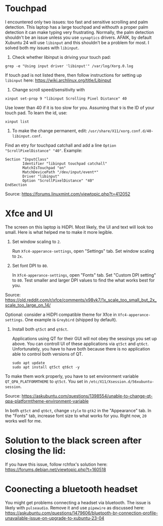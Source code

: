 * Touchpad
I encountered only two issues: too fast and sensitive scrolling and
palm detection. This laptop has a large touchpad and withouth a proper
palm detection it can make typing very frustrating. Normally, the palm
detection shouldn't be an issue unless you use =synaptics= drivers.
AFAIK, by default Xubuntu 24 will use =libinput= and this shouldn't be
a problem for most. I solved both my issues with =libinput=.

1. Check whether libinput is driving your touch pad:

#+begin_src shell
grep -e "Using input driver 'libinput'" /var/log/Xorg.0.log
#+end_src

If touch pad is not listed there, then follow instructions for setting
up =libinput= here:
https://wiki.archlinux.org/title/Libinput

2. Change scroll speed/sensitivity with
   
#+begin_src shell
xinput set-prop 9 "libinput Scrolling Pixel Distance" 40
#+end_src

Use lower than 40 if it is too slow for you. Assuming that =9= is the
ID of your touch pad. To learn the id, use:

#+begin_src shell
xinput list
#+end_src

3. To make the change permanent, edit:
   =/usr/share/X11/xorg.conf.d/40-libinput.conf=.

Find an etry for touchpad catchall and add a line =Option
"ScrollPixelDistance" "40"=. Example:

#+begin_src shell
Section "InputClass"
        Identifier "libinput touchpad catchall"
        MatchIsTouchpad "on"
        MatchDevicePath "/dev/input/event*"
        Driver "libinput"
        Option "ScrollPixelDistance" "40"
EndSection
#+end_src

Source: https://forums.linuxmint.com/viewtopic.php?t=412052 

* Xfce and UI
The screen on this laptop is HiDPI. Most likely, the UI and text will
look too small. Here is what helped me to make it more legible.

1. Set window scaling to =2=.

   Run =Xfc4-apperance-settings=, open "Settings" tab. Set window
   scaling to =2x=.

2. Set font DPI to =80=.

   In =Xfc4-apperance-settings=, open "Fonts" tab. Set "Custom DPI
   setting" to =80=. Test smaller and larger DPI values to find the
   what works best for you.

Source:
https://old.reddit.com/r/xfce/comments/x98vk7/1x_scale_too_small_but_2x_scale_too_large_on_14/

Optional: consider a HiDPI compatible theme for Xfce in
=Xfc4-apperance-settings=. One example is =Greybird= (shipped by
default).

3. Install both =qt5ct= and =qt6ct=.

   Applications using QT for their GUI will not obey the sessings you
   set up above. You can controll UI of these applications via =qt5ct=
   and =qt6ct=. Unfortunately, you have to have both because there is
   no application able to control both versions of QT.

   #+begin_src shell
     sudo apt update
     sudo apt install qt5ct qt6ct -y
   #+end_src

To make them work properly, you have to set environment variable
=QT_QPA_PLATFORMTHEME= to =qt5ct=. You set in
=/etc/X11/Xsession.d/56xubuntu-session=.

Source:
https://askubuntu.com/questions/1398554/unable-to-change-qt-qpa-platformtheme-environment-variable

In both =qt5ct= and =qt6ct=, change =style= to =gtk2= in the
"Appearance" tab. In the "Fonts" tab, increase font size to what works
for you. Right now, =20= works well for me.

* Solution to the black screen after closing the lid:

If you have this issue, follow rchfox's solution here:
https://forums.debian.net/viewtopic.php?t=160518

* Coonecting a bluetooth headset
You might get problems connecting a headset via bluetooth. The issue
is likely with =pulseaudio=. Remove it and use =pipewire= as discussed
here:
https://askubuntu.com/questions/1479606/bluetooth-br-connection-profile-unavailable-issue-on-upgrade-to-xubuntu-23-04


